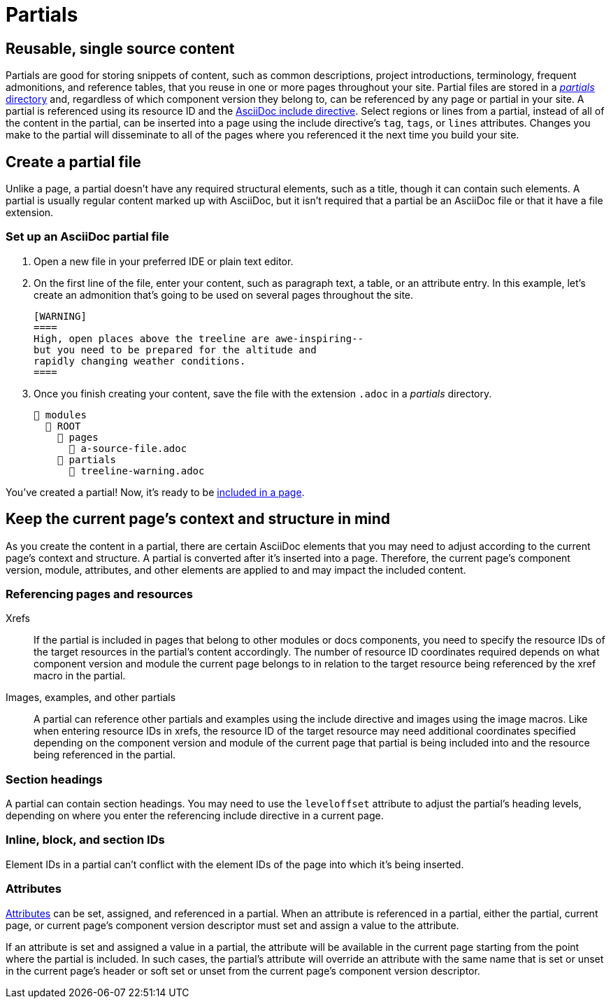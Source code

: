 = Partials
:page-aliases: partials-and-content-snippets.adoc, create-a-partial.adoc

== Reusable, single source content

Partials are good for storing snippets of content, such as common descriptions, project introductions, terminology, frequent admonitions, and reference tables, that you reuse in one or more pages throughout your site.
Partial files are stored in a xref:ROOT:partials-directory.adoc[_partials_ directory] and, regardless of which component version they belong to, can be referenced by any page or partial in your site.
A partial is referenced using its resource ID and the xref:include-a-partial.adoc[AsciiDoc include directive].
Select regions or lines from a partial, instead of all of the content in the partial, can be inserted into a page using the include directive's `tag`, `tags`, or `lines` attributes.
Changes you make to the partial will disseminate to all of the pages where you referenced it the next time you build your site.

== Create a partial file

Unlike a page, a partial doesn't have any required structural elements, such as a title, though it can contain such elements.
A partial is usually regular content marked up with AsciiDoc, but it isn't required that a partial be an AsciiDoc file or that it have a file extension.

=== Set up an AsciiDoc partial file

. Open a new file in your preferred IDE or plain text editor.

. On the first line of the file, enter your content, such as paragraph text, a table, or an attribute entry.
In this example, let's create an admonition that's going to be used on several pages throughout the site.
+
[source]
----
[WARNING]
====
High, open places above the treeline are awe-inspiring--
but you need to be prepared for the altitude and
rapidly changing weather conditions.
====
----

. Once you finish creating your content, save the file with the extension `.adoc` in a [.path]_partials_ directory.
+
[listing]
----
📂 modules
  📂 ROOT
    📂 pages
      📄 a-source-file.adoc
    📂 partials
      📄 treeline-warning.adoc
----

You've created a partial!
Now, it's ready to be xref:include-a-partial.adoc[included in a page].

[#current-page-context-and-structure]
== Keep the current page's context and structure in mind

As you create the content in a partial, there are certain AsciiDoc elements that you may need to adjust according to the current page's context and structure.
A partial is converted after it's inserted into a page.
Therefore, the current page's component version, module, attributes, and other elements are applied to and may impact the included content.

=== Referencing pages and resources

Xrefs:: If the partial is included in pages that belong to other modules or docs components, you need to specify the resource IDs of the target resources in the partial's content accordingly.
The number of resource ID coordinates required depends on what component version and module the current page belongs to in relation to the target resource being referenced by the xref macro in the partial.

Images, examples, and other partials:: A partial can reference other partials and examples using the include directive and images using the image macros.
Like when entering resource IDs in xrefs, the resource ID of the target resource may need additional coordinates specified depending on the component version and module of the current page that partial is being included into and the resource being referenced in the partial.

=== Section headings

A partial can contain section headings.
You may need to use the `leveloffset` attribute to adjust the partial's heading levels, depending on where you enter the referencing include directive in a current page.

=== Inline, block, and section IDs

Element IDs in a partial can't conflict with the element IDs of the page into which it's being inserted.

=== Attributes

xref:attributes.adoc[Attributes] can be set, assigned, and referenced in a partial.
When an attribute is referenced in a partial, either the partial, current page, or current page's component version descriptor must set and assign a value to the attribute.

If an attribute is set and assigned a value in a partial, the attribute will be available in the current page starting from the point where the partial is included.
In such cases, the partial's attribute will override an attribute with the same name that is set or unset in the current page's header or soft set or unset from the current page's component version descriptor.

